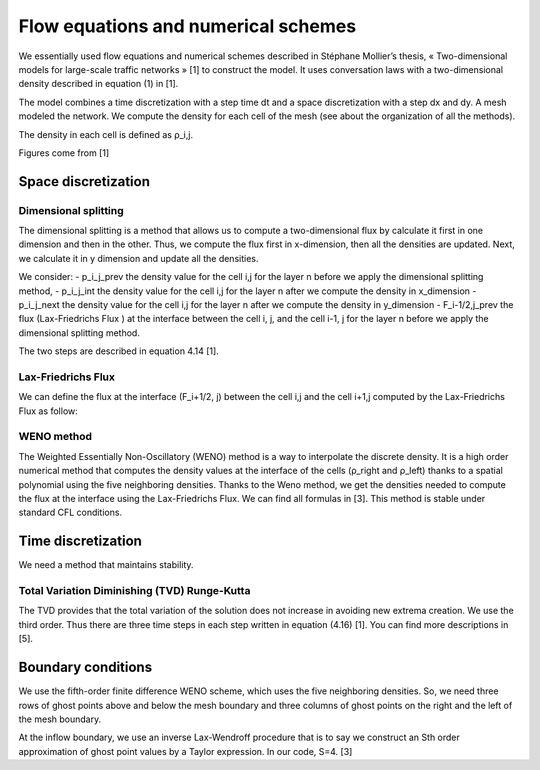 Flow equations and numerical schemes 
^^^^^^^^^^^^^^^^^^^^^^^^^^^^^^^^^^^^^^^^^^

We essentially used flow equations and numerical schemes described in Stéphane Mollier’s thesis, « Two-dimensional models for large-scale traffic networks » [1] to construct the model. It uses conversation laws with a two-dimensional density described in equation (1) in [1].

The model combines a time discretization with a step time dt and a space discretization with a step dx and dy. A mesh modeled the network. We compute the density for each cell of the mesh (see about the organization of all the methods). 

The density in each cell is defined as ρ_i,j.

Figures come from [1]

.. figure:: https://github.com/Ifsttar/PedSim/blob/master/docs/images/rapports/figure%204.2%20%5B1%5D%20p%2076.png
   :align: center
   
.. figure:: https://github.com/Ifsttar/PedSim/blob/master/docs/images/rapports/table%201%201.png
   :align: center
   
Space discretization
~~~~~~~~~~~~~~~~~~~~~~~~~~~~~~~~~~~~~~~~~


Dimensional splitting
--------------------------

The dimensional splitting is a method that allows us to compute a two-dimensional flux by calculate it first in one dimension and then in the other. Thus, we compute the flux first in x-dimension, then all the densities are updated. Next, we calculate it in y dimension and update all the densities. 

We consider:
- p_i_j_prev the density value for the cell i,j for the layer n before we apply the dimensional splitting method, 
- p_i_j_int the density value for the cell i,j for the layer n  after we compute the density in x_dimension
- p_i_j_next the density value for the cell i,j for the layer n  after we compute the density in y_dimension
- F_i-1/2,j_prev the flux (Lax-Friedrichs Flux ) at the interface between the cell i, j, and the cell i-1, j for the layer n before we apply the dimensional splitting method.

The two steps are described in equation 4.14 [1].
   

Lax-Friedrichs Flux
-------------------------

We can define the flux at the interface (F_i+1/2, j) between the cell i,j and the cell i+1,j computed by the Lax-Friedrichs Flux as follow: 

.. figure:: https://github.com/Ifsttar/PedSim/blob/master/docs/images/rapports/4.13.png
   :align: center
   equation 4.13 [1]

WENO method
----------------------

The Weighted Essentially Non-Oscillatory (WENO) method is a way to interpolate the discrete density. It is a high order numerical method that computes the density values at the interface of the cells (ρ_right and ρ_left) thanks to a spatial polynomial using the five neighboring densities. 
Thanks to the Weno method, we get the densities needed to compute the flux at the interface using the Lax-Friedrichs Flux.
We can find all formulas in [3].
This method is stable under standard CFL conditions.

Time discretization
~~~~~~~~~~~~~~~~~~~~~~~~~~~~~~~~~~~~~~~~~

We need a method that maintains stability.

Total Variation Diminishing (TVD) Runge-Kutta
------------------------------------------------

The TVD provides that the total variation of the solution does not increase in avoiding new extrema creation.
We use the third order. Thus there are three time steps in each step written in equation (4.16) [1]. You can find more descriptions in [5].


Boundary conditions
~~~~~~~~~~~~~~~~~~~~~~~~~~~~~~~~~~~~~~~~~

We use the fifth-order finite difference WENO scheme, which uses the five neighboring densities. So, we need three rows of ghost points above and below the mesh boundary and three columns of ghost points on the right and the left of the mesh boundary.

At the inflow boundary, we use an inverse Lax-Wendroff procedure that is to say we construct an Sth order approximation of ghost point values by a Taylor expression. In our code, S=4. [3]

  





